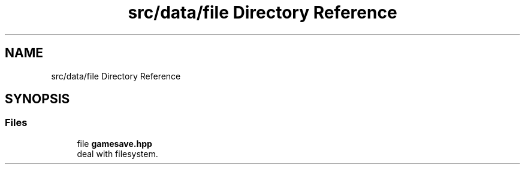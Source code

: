 .TH "src/data/file Directory Reference" 3 "Wed Jan 25 2023" "Version 00.01a07-dbg" "Freecraft" \" -*- nroff -*-
.ad l
.nh
.SH NAME
src/data/file Directory Reference
.SH SYNOPSIS
.br
.PP
.SS "Files"

.in +1c
.ti -1c
.RI "file \fBgamesave\&.hpp\fP"
.br
.RI "deal with filesystem\&. "
.in -1c
